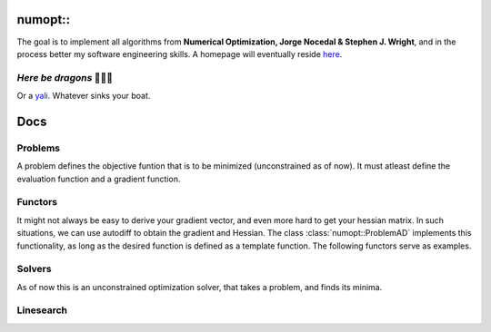 numopt::
========

The goal is to implement all algorithms from **Numerical Optimization, Jorge Nocedal & Stephen J. Wright**, and in the process better my software engineering skills.
A homepage will eventually reside here_.

.. _here: https://tniranjan.github.io/numopt/

*Here be dragons* 🐉🐉🐉
---------------------
Or a yali_. Whatever sinks your boat.

.. _yali: https://4.bp.blogspot.com/-rCFOkVcUoO0/WjqOLLDjY-I/AAAAAAAAAeM/Jjvq5OBQ37UuCddKNhAbR1loJTEYm2VegCLcBGAs/s1600/yazhi%2BWIP.JPG

Docs
====

Problems
--------
A problem defines the objective funtion that is to be minimized (unconstrained as of now). It must atleast define the evaluation function and a gradient function. 

.. doxygenclass:: numopt::ProblemBase
   :members:
.. doxygenclass:: numopt::problems::Rosenbrock2dProblem
   :members:
.. doxygenclass:: numopt::problems::ParaboloidProblem
   :members:



.. doxygenclass:: numopt::ProblemAD
   :members:

Functors
--------
It might not always be easy to derive your gradient vector, and even more hard to get your hessian matrix. In such situations, we can use autodiff to obtain the gradient and Hessian. The class :class:`numopt::ProblemAD` implements this functionality, as long as the desired function is defined as a template function.
The following functors serve as examples.

.. doxygenfunction:: numopt::functors::paraboloid
.. doxygenfunction:: numopt::functors::rosenbrock

Solvers
-------
As of now this is an unconstrained optimization solver, that takes a problem, and finds its minima.

.. doxygenstruct:: numopt::solver::SolverData
   :members:
.. doxygenstruct:: numopt::solver::SolverSettings
   :members:
.. doxygenclass:: numopt::Solver
   :members:
.. doxygenclass:: numopt::GradientDescentSolver
   :members:

Linesearch
----------

.. doxygenstruct:: numopt::solver::linesearch::LinesearchSettings
   :members:
.. doxygenfunction:: numopt::solver::linesearch::BackTrackingLineSearch
.. doxygenfunction:: numopt::solver::linesearch::StrongWolfeLineSearch